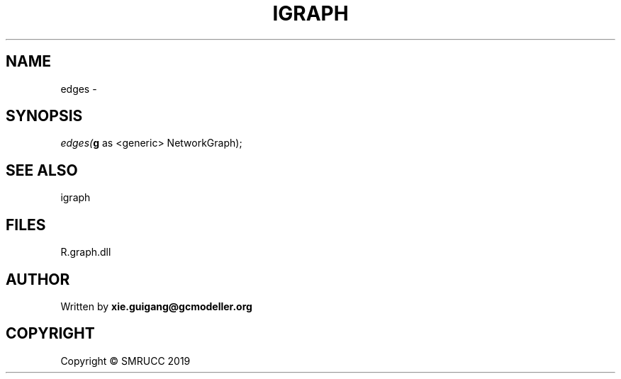 .\" man page create by R# package system.
.TH IGRAPH 2 2020-07-22 "edges" "edges"
.SH NAME
edges \- 
.SH SYNOPSIS
\fIedges(\fBg\fR as <generic> NetworkGraph);\fR
.SH SEE ALSO
igraph
.SH FILES
.PP
R.graph.dll
.PP
.SH AUTHOR
Written by \fBxie.guigang@gcmodeller.org\fR
.SH COPYRIGHT
Copyright © SMRUCC 2019
